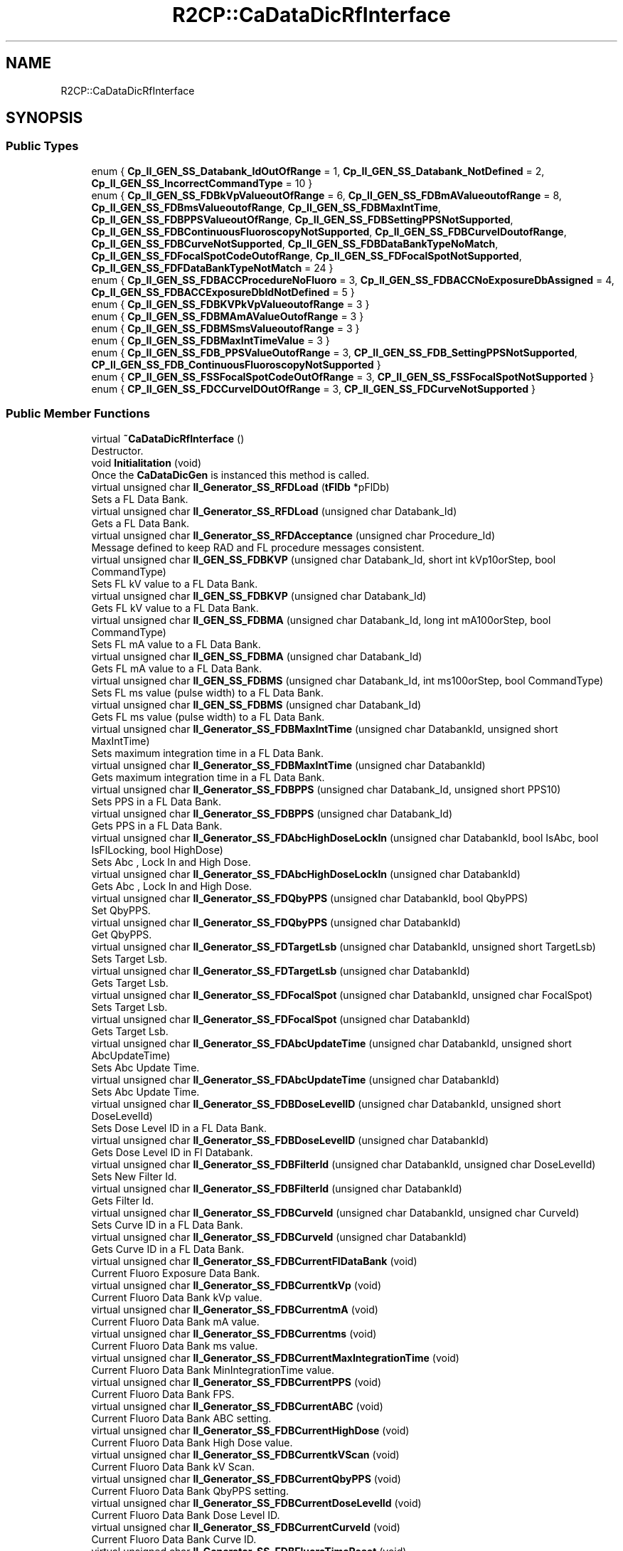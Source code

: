 .TH "R2CP::CaDataDicRfInterface" 3 "Mon Sep 30 2024" "MCPU" \" -*- nroff -*-
.ad l
.nh
.SH NAME
R2CP::CaDataDicRfInterface
.SH SYNOPSIS
.br
.PP
.SS "Public Types"

.in +1c
.ti -1c
.RI "enum { \fBCp_II_GEN_SS_Databank_IdOutOfRange\fP = 1, \fBCp_II_GEN_SS_Databank_NotDefined\fP = 2, \fBCp_II_GEN_SS_IncorrectCommandType\fP = 10 }"
.br
.ti -1c
.RI "enum { \fBCp_II_GEN_SS_FDBkVpValueoutOfRange\fP = 6, \fBCp_II_GEN_SS_FDBmAValueoutofRange\fP = 8, \fBCp_II_GEN_SS_FDBmsValueoutofRange\fP, \fBCp_II_GEN_SS_FDBMaxIntTime\fP, \fBCp_II_GEN_SS_FDBPPSValueoutOfRange\fP, \fBCp_II_GEN_SS_FDBSettingPPSNotSupported\fP, \fBCp_II_GEN_SS_FDBContinuousFluoroscopyNotSupported\fP, \fBCp_II_GEN_SS_FDBCurveIDoutofRange\fP, \fBCp_II_GEN_SS_FDBCurveNotSupported\fP, \fBCp_II_GEN_SS_FDBDataBankTypeNoMatch\fP, \fBCp_II_GEN_SS_FDFocalSpotCodeOutofRange\fP, \fBCp_II_GEN_SS_FDFocalSpotNotSupported\fP, \fBCp_II_GEN_SS_FDFDataBankTypeNotMatch\fP = 24 }"
.br
.ti -1c
.RI "enum { \fBCp_II_GEN_SS_FDBACCProcedureNoFluoro\fP = 3, \fBCp_II_GEN_SS_FDBACCNoExposureDbAssigned\fP = 4, \fBCp_II_GEN_SS_FDBACCExposureDbIdNotDefined\fP = 5 }"
.br
.ti -1c
.RI "enum { \fBCp_II_GEN_SS_FDBKVPkVpValueoutofRange\fP = 3 }"
.br
.ti -1c
.RI "enum { \fBCp_II_GEN_SS_FDBMAmAValueOutofRange\fP = 3 }"
.br
.ti -1c
.RI "enum { \fBCp_II_GEN_SS_FDBMSmsValueoutofRange\fP = 3 }"
.br
.ti -1c
.RI "enum { \fBCp_II_GEN_SS_FDBMaxIntTimeValue\fP = 3 }"
.br
.ti -1c
.RI "enum { \fBCp_II_GEN_SS_FDB_PPSValueOutofRange\fP = 3, \fBCP_II_GEN_SS_FDB_SettingPPSNotSupported\fP, \fBCP_II_GEN_SS_FDB_ContinuousFluoroscopyNotSupported\fP }"
.br
.ti -1c
.RI "enum { \fBCP_II_GEN_SS_FSSFocalSpotCodeOutOfRange\fP = 3, \fBCP_II_GEN_SS_FSSFocalSpotNotSupported\fP }"
.br
.ti -1c
.RI "enum { \fBCP_II_GEN_SS_FDCCurveIDOutOfRange\fP = 3, \fBCP_II_GEN_SS_FDCurveNotSupported\fP }"
.br
.in -1c
.SS "Public Member Functions"

.in +1c
.ti -1c
.RI "virtual \fB~CaDataDicRfInterface\fP ()"
.br
.RI "Destructor\&. "
.ti -1c
.RI "void \fBInitialitation\fP (void)"
.br
.RI "Once the \fBCaDataDicGen\fP is instanced this method is called\&. "
.ti -1c
.RI "virtual unsigned char \fBII_Generator_SS_RFDLoad\fP (\fBtFlDb\fP *pFlDb)"
.br
.RI "Sets a FL Data Bank\&. "
.ti -1c
.RI "virtual unsigned char \fBII_Generator_SS_RFDLoad\fP (unsigned char Databank_Id)"
.br
.RI "Gets a FL Data Bank\&. "
.ti -1c
.RI "virtual unsigned char \fBII_Generator_SS_RFDAcceptance\fP (unsigned char Procedure_Id)"
.br
.RI "Message defined to keep RAD and FL procedure messages consistent\&. "
.ti -1c
.RI "virtual unsigned char \fBII_GEN_SS_FDBKVP\fP (unsigned char Databank_Id, short int kVp10orStep, bool CommandType)"
.br
.RI "Sets FL kV value to a FL Data Bank\&. "
.ti -1c
.RI "virtual unsigned char \fBII_GEN_SS_FDBKVP\fP (unsigned char Databank_Id)"
.br
.RI "Gets FL kV value to a FL Data Bank\&. "
.ti -1c
.RI "virtual unsigned char \fBII_GEN_SS_FDBMA\fP (unsigned char Databank_Id, long int mA100orStep, bool CommandType)"
.br
.RI "Sets FL mA value to a FL Data Bank\&. "
.ti -1c
.RI "virtual unsigned char \fBII_GEN_SS_FDBMA\fP (unsigned char Databank_Id)"
.br
.RI "Gets FL mA value to a FL Data Bank\&. "
.ti -1c
.RI "virtual unsigned char \fBII_GEN_SS_FDBMS\fP (unsigned char Databank_Id, int ms100orStep, bool CommandType)"
.br
.RI "Sets FL ms value (pulse width) to a FL Data Bank\&. "
.ti -1c
.RI "virtual unsigned char \fBII_GEN_SS_FDBMS\fP (unsigned char Databank_Id)"
.br
.RI "Gets FL ms value (pulse width) to a FL Data Bank\&. "
.ti -1c
.RI "virtual unsigned char \fBII_Generator_SS_FDBMaxIntTime\fP (unsigned char DatabankId, unsigned short MaxIntTime)"
.br
.RI "Sets maximum integration time in a FL Data Bank\&. "
.ti -1c
.RI "virtual unsigned char \fBII_Generator_SS_FDBMaxIntTime\fP (unsigned char DatabankId)"
.br
.RI "Gets maximum integration time in a FL Data Bank\&. "
.ti -1c
.RI "virtual unsigned char \fBII_Generator_SS_FDBPPS\fP (unsigned char Databank_Id, unsigned short PPS10)"
.br
.RI "Sets PPS in a FL Data Bank\&. "
.ti -1c
.RI "virtual unsigned char \fBII_Generator_SS_FDBPPS\fP (unsigned char Databank_Id)"
.br
.RI "Gets PPS in a FL Data Bank\&. "
.ti -1c
.RI "virtual unsigned char \fBII_Generator_SS_FDAbcHighDoseLockIn\fP (unsigned char DatabankId, bool IsAbc, bool IsFlLocking, bool HighDose)"
.br
.RI "Sets Abc , Lock In and High Dose\&. "
.ti -1c
.RI "virtual unsigned char \fBII_Generator_SS_FDAbcHighDoseLockIn\fP (unsigned char DatabankId)"
.br
.RI "Gets Abc , Lock In and High Dose\&. "
.ti -1c
.RI "virtual unsigned char \fBII_Generator_SS_FDQbyPPS\fP (unsigned char DatabankId, bool QbyPPS)"
.br
.RI "Set QbyPPS\&. "
.ti -1c
.RI "virtual unsigned char \fBII_Generator_SS_FDQbyPPS\fP (unsigned char DatabankId)"
.br
.RI "Get QbyPPS\&. "
.ti -1c
.RI "virtual unsigned char \fBII_Generator_SS_FDTargetLsb\fP (unsigned char DatabankId, unsigned short TargetLsb)"
.br
.RI "Sets Target Lsb\&. "
.ti -1c
.RI "virtual unsigned char \fBII_Generator_SS_FDTargetLsb\fP (unsigned char DatabankId)"
.br
.RI "Gets Target Lsb\&. "
.ti -1c
.RI "virtual unsigned char \fBII_Generator_SS_FDFocalSpot\fP (unsigned char DatabankId, unsigned char FocalSpot)"
.br
.RI "Sets Target Lsb\&. "
.ti -1c
.RI "virtual unsigned char \fBII_Generator_SS_FDFocalSpot\fP (unsigned char DatabankId)"
.br
.RI "Gets Target Lsb\&. "
.ti -1c
.RI "virtual unsigned char \fBII_Generator_SS_FDAbcUpdateTime\fP (unsigned char DatabankId, unsigned short AbcUpdateTime)"
.br
.RI "Sets Abc Update Time\&. "
.ti -1c
.RI "virtual unsigned char \fBII_Generator_SS_FDAbcUpdateTime\fP (unsigned char DatabankId)"
.br
.RI "Sets Abc Update Time\&. "
.ti -1c
.RI "virtual unsigned char \fBII_Generator_SS_FDBDoseLevelID\fP (unsigned char DatabankId, unsigned short DoseLevelId)"
.br
.RI "Sets Dose Level ID in a FL Data Bank\&. "
.ti -1c
.RI "virtual unsigned char \fBII_Generator_SS_FDBDoseLevelID\fP (unsigned char DatabankId)"
.br
.RI "Gets Dose Level ID in Fl Databank\&. "
.ti -1c
.RI "virtual unsigned char \fBII_Generator_SS_FDBFilterId\fP (unsigned char DatabankId, unsigned char DoseLevelId)"
.br
.RI "Sets New Filter Id\&. "
.ti -1c
.RI "virtual unsigned char \fBII_Generator_SS_FDBFilterId\fP (unsigned char DatabankId)"
.br
.RI "Gets Filter Id\&. "
.ti -1c
.RI "virtual unsigned char \fBII_Generator_SS_FDBCurveId\fP (unsigned char DatabankId, unsigned char CurveId)"
.br
.RI "Sets Curve ID in a FL Data Bank\&. "
.ti -1c
.RI "virtual unsigned char \fBII_Generator_SS_FDBCurveId\fP (unsigned char DatabankId)"
.br
.RI "Gets Curve ID in a FL Data Bank\&. "
.ti -1c
.RI "virtual unsigned char \fBII_Generator_SS_FDBCurrentFlDataBank\fP (void)"
.br
.RI "Current Fluoro Exposure Data Bank\&. "
.ti -1c
.RI "virtual unsigned char \fBII_Generator_SS_FDBCurrentkVp\fP (void)"
.br
.RI "Current Fluoro Data Bank kVp value\&. "
.ti -1c
.RI "virtual unsigned char \fBII_Generator_SS_FDBCurrentmA\fP (void)"
.br
.RI "Current Fluoro Data Bank mA value\&. "
.ti -1c
.RI "virtual unsigned char \fBII_Generator_SS_FDBCurrentms\fP (void)"
.br
.RI "Current Fluoro Data Bank ms value\&. "
.ti -1c
.RI "virtual unsigned char \fBII_Generator_SS_FDBCurrentMaxIntegrationTime\fP (void)"
.br
.RI "Current Fluoro Data Bank MinIntegrationTime value\&. "
.ti -1c
.RI "virtual unsigned char \fBII_Generator_SS_FDBCurrentPPS\fP (void)"
.br
.RI "Current Fluoro Data Bank FPS\&. "
.ti -1c
.RI "virtual unsigned char \fBII_Generator_SS_FDBCurrentABC\fP (void)"
.br
.RI "Current Fluoro Data Bank ABC setting\&. "
.ti -1c
.RI "virtual unsigned char \fBII_Generator_SS_FDBCurrentHighDose\fP (void)"
.br
.RI "Current Fluoro Data Bank High Dose value\&. "
.ti -1c
.RI "virtual unsigned char \fBII_Generator_SS_FDBCurrentkVScan\fP (void)"
.br
.RI "Current Fluoro Data Bank kV Scan\&. "
.ti -1c
.RI "virtual unsigned char \fBII_Generator_SS_FDBCurrentQbyPPS\fP (void)"
.br
.RI "Current Fluoro Data Bank QbyPPS setting\&. "
.ti -1c
.RI "virtual unsigned char \fBII_Generator_SS_FDBCurrentDoseLevelId\fP (void)"
.br
.RI "Current Fluoro Data Bank Dose Level ID\&. "
.ti -1c
.RI "virtual unsigned char \fBII_Generator_SS_FDBCurrentCurveId\fP (void)"
.br
.RI "Current Fluoro Data Bank Curve ID\&. "
.ti -1c
.RI "virtual unsigned char \fBII_Generator_SS_FDBFluoroTimeReset\fP (void)"
.br
.RI "Resets fluoro time\&. "
.ti -1c
.RI "virtual unsigned char \fBII_Generator_SS_FDBFiveMinuteFluoroAlarmReset\fP (void)"
.br
.RI "Resets 5-minute fluoro alarm\&. "
.ti -1c
.RI "virtual unsigned char \fBII_Generator_SS_FlPostExposure\fP (void)"
.br
.RI "FlPost Exposure Fl Post Condition\&. "
.ti -1c
.RI "virtual unsigned char \fBII_Generator_SS_FlExpParamRanges\fP (void)"
.br
.RI "This message contains the information about the FLUORO exposure parameter ranges\&. "
.ti -1c
.RI "virtual unsigned char \fBII_ImageSystem_CurrentLsb\fP (unsigned short ExpNumber, unsigned short CurrentLsb)"
.br
.RI "This message constains the information about current Lsb measured by Image System\&. "
.in -1c

.SH "Author"
.PP 
Generated automatically by Doxygen for MCPU from the source code\&.
